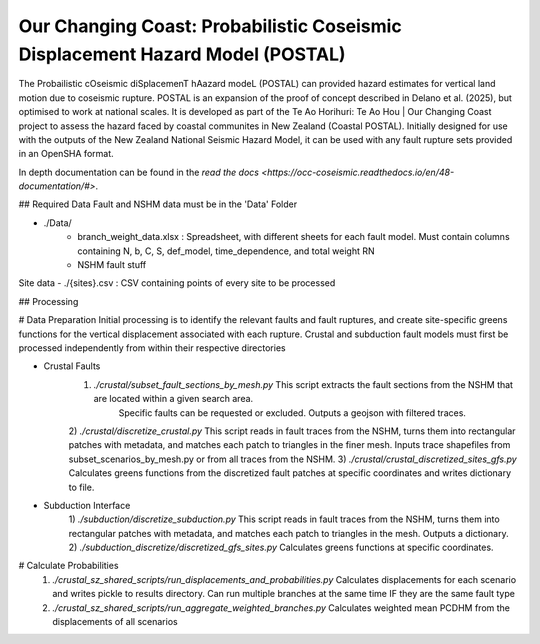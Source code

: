 Our Changing Coast: Probabilistic Coseismic Displacement Hazard Model (POSTAL)
=======================================

The Probailistic cOseismic diSplacemenT hAazard modeL (POSTAL) can provided hazard estimates for vertical land motion due to coseismic rupture.
POSTAL is an expansion of the proof of concept described in Delano et al. (2025), but optimised to work at national scales.
It is developed as part of the Te Ao Horihuri: Te Ao Hou | Our Changing Coast project to assess the hazard faced by coastal communites in New Zealand (Coastal POSTAL).
Initially designed for use with the outputs of the New Zealand National Seismic Hazard Model, it can be used with any fault rupture sets provided in an OpenSHA format.

In depth documentation can be found in the `read the docs <https://occ-coseismic.readthedocs.io/en/48-documentation/#>`.

## Required Data
Fault and NSHM data must be in the 'Data' Folder

- ./Data/
    - branch_weight_data.xlsx : Spreadsheet, with different sheets for each fault model. Must contain columns containing N, b, C, S, def_model, time_dependence, and total weight RN
    - NSHM fault stuff

Site data
- ./{sites}.csv : CSV containing points of every site to be processed

## Processing

# Data Preparation
Initial processing is to identify the relevant faults and fault ruptures, and create site-specific greens functions for the vertical displacement associated with each rupture.
Crustal and subduction fault models must first be processed independently from within their respective directories

- Crustal Faults
    1) `./crustal/subset_fault_sections_by_mesh.py` This script extracts the fault sections from the NSHM that are located within a given search area.
        Specific faults can be requested or excluded.
        Outputs a geojson with filtered traces.
    2) `./crustal/discretize_crustal.py` This script reads in fault traces from the NSHM, turns them into rectangular patches with metadata, and matches each patch to triangles in the finer mesh. 
    Inputs trace shapefiles from subset_scenarios_by_mesh.py or from all  traces from the NSHM.
    3) `./crustal/crustal_discretized_sites_gfs.py` Calculates greens functions from the discretized fault patches at specific coordinates and writes dictionary to file.

- Subduction Interface
    1)  `./subduction/discretize_subduction.py` This script reads in fault traces from the NSHM, turns them into rectangular patches with metadata, and matches each patch to triangles in the mesh.
    Outputs a dictionary.
    2) `./subduction_discretize/discretized_gfs_sites.py` Calculates greens functions at specific coordinates.

# Calculate Probabilities
    1) `./crustal_sz_shared_scripts/run_displacements_and_probabilities.py` Calculates displacements for each scenario and writes pickle to results directory. Can run multiple branches at the same time IF they are the same fault type
    2) `./crustal_sz_shared_scripts/run_aggregate_weighted_branches.py` Calculates weighted mean PCDHM from the displacements of all scenarios